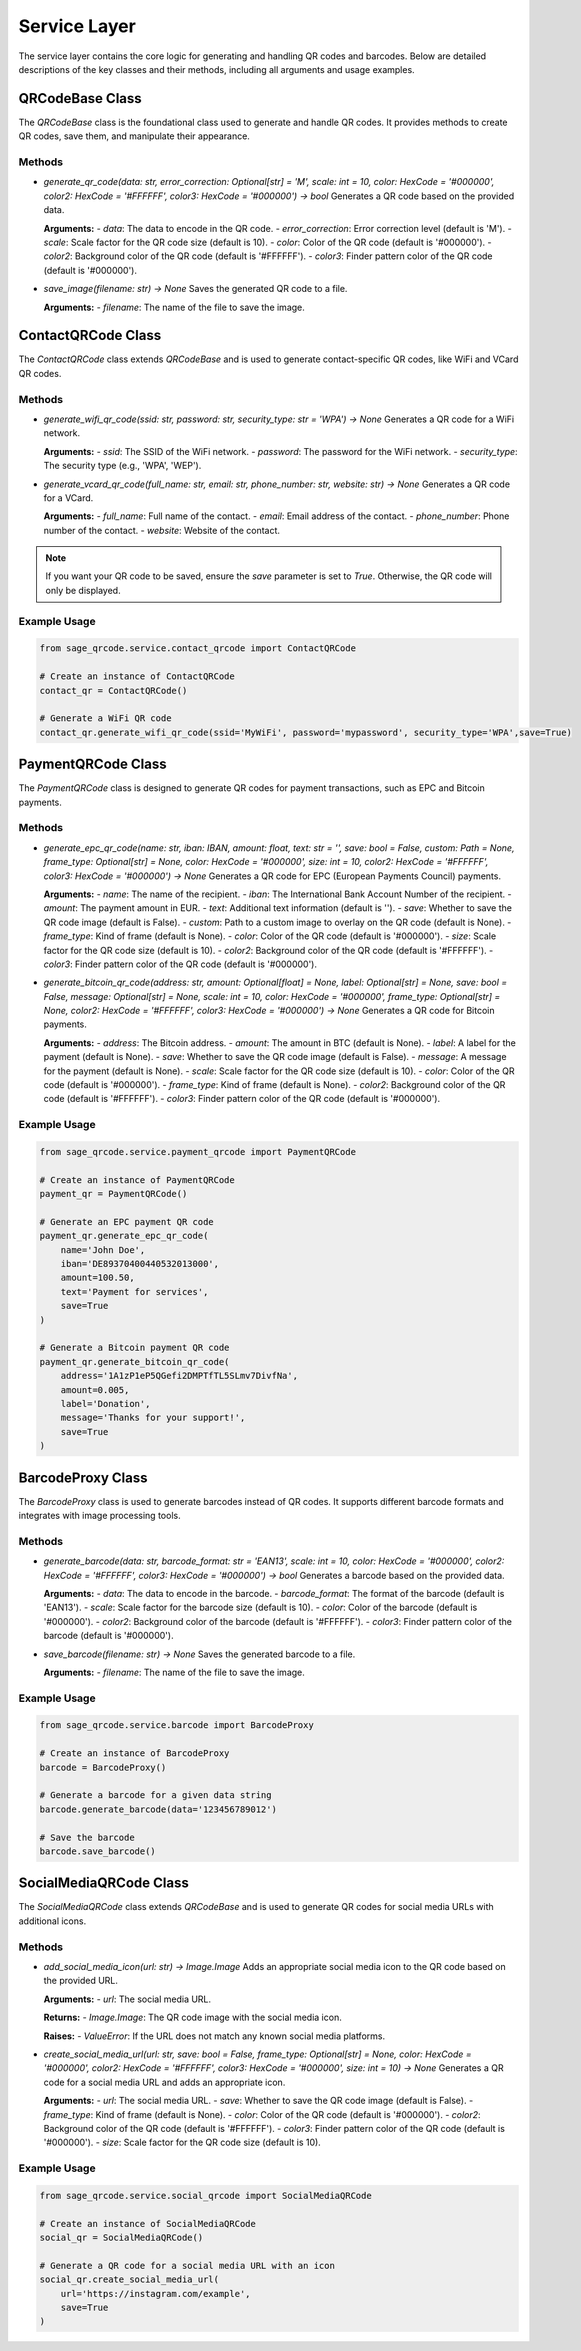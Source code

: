Service Layer
=============

The service layer contains the core logic for generating and handling QR codes and barcodes. Below are detailed descriptions of the key classes and their methods, including all arguments and usage examples.

QRCodeBase Class
----------------

The `QRCodeBase` class is the foundational class used to generate and handle QR codes. It provides methods to create QR codes, save them, and manipulate their appearance.

Methods
^^^^^^^

- `generate_qr_code(data: str, error_correction: Optional[str] = 'M', scale: int = 10, color: HexCode = '#000000', color2: HexCode = '#FFFFFF', color3: HexCode = '#000000') -> bool`
  Generates a QR code based on the provided data.

  **Arguments:**
  - `data`: The data to encode in the QR code.
  - `error_correction`: Error correction level (default is 'M').
  - `scale`: Scale factor for the QR code size (default is 10).
  - `color`: Color of the QR code (default is '#000000').
  - `color2`: Background color of the QR code (default is '#FFFFFF').
  - `color3`: Finder pattern color of the QR code (default is '#000000').

- `save_image(filename: str) -> None`
  Saves the generated QR code to a file.

  **Arguments:**
  - `filename`: The name of the file to save the image.

ContactQRCode Class
-------------------

The `ContactQRCode` class extends `QRCodeBase` and is used to generate contact-specific QR codes, like WiFi and VCard QR codes.

Methods
^^^^^^^
- `generate_wifi_qr_code(ssid: str, password: str, security_type: str = 'WPA') -> None`
  Generates a QR code for a WiFi network.

  **Arguments:**
  - `ssid`: The SSID of the WiFi network.
  - `password`: The password for the WiFi network.
  - `security_type`: The security type (e.g., 'WPA', 'WEP').

- `generate_vcard_qr_code(full_name: str, email: str, phone_number: str, website: str) -> None`
  Generates a QR code for a VCard.

  **Arguments:**
  - `full_name`: Full name of the contact.
  - `email`: Email address of the contact.
  - `phone_number`: Phone number of the contact.
  - `website`: Website of the contact.

.. note::
    If you want your QR code to be saved, ensure the `save` parameter is set to `True`. Otherwise, the QR code will only be displayed.

Example Usage
^^^^^^^^^^^^^

.. code-block:: python

    from sage_qrcode.service.contact_qrcode import ContactQRCode

    # Create an instance of ContactQRCode
    contact_qr = ContactQRCode()

    # Generate a WiFi QR code
    contact_qr.generate_wifi_qr_code(ssid='MyWiFi', password='mypassword', security_type='WPA',save=True)


PaymentQRCode Class
-------------------

The `PaymentQRCode` class is designed to generate QR codes for payment transactions, such as EPC and Bitcoin payments.

Methods
^^^^^^^
- `generate_epc_qr_code(name: str, iban: IBAN, amount: float, text: str = '', save: bool = False, custom: Path = None, frame_type: Optional[str] = None, color: HexCode = '#000000', size: int = 10, color2: HexCode = '#FFFFFF', color3: HexCode = '#000000') -> None`
  Generates a QR code for EPC (European Payments Council) payments.

  **Arguments:**
  - `name`: The name of the recipient.
  - `iban`: The International Bank Account Number of the recipient.
  - `amount`: The payment amount in EUR.
  - `text`: Additional text information (default is '').
  - `save`: Whether to save the QR code image (default is False).
  - `custom`: Path to a custom image to overlay on the QR code (default is None).
  - `frame_type`: Kind of frame (default is None).
  - `color`: Color of the QR code (default is '#000000').
  - `size`: Scale factor for the QR code size (default is 10).
  - `color2`: Background color of the QR code (default is '#FFFFFF').
  - `color3`: Finder pattern color of the QR code (default is '#000000').

- `generate_bitcoin_qr_code(address: str, amount: Optional[float] = None, label: Optional[str] = None, save: bool = False, message: Optional[str] = None, scale: int = 10, color: HexCode = '#000000', frame_type: Optional[str] = None, color2: HexCode = '#FFFFFF', color3: HexCode = '#000000') -> None`
  Generates a QR code for Bitcoin payments.

  **Arguments:**
  - `address`: The Bitcoin address.
  - `amount`: The amount in BTC (default is None).
  - `label`: A label for the payment (default is None).
  - `save`: Whether to save the QR code image (default is False).
  - `message`: A message for the payment (default is None).
  - `scale`: Scale factor for the QR code size (default is 10).
  - `color`: Color of the QR code (default is '#000000').
  - `frame_type`: Kind of frame (default is None).
  - `color2`: Background color of the QR code (default is '#FFFFFF').
  - `color3`: Finder pattern color of the QR code (default is '#000000').

Example Usage
^^^^^^^^^^^^^

.. code-block:: python

    from sage_qrcode.service.payment_qrcode import PaymentQRCode

    # Create an instance of PaymentQRCode
    payment_qr = PaymentQRCode()

    # Generate an EPC payment QR code
    payment_qr.generate_epc_qr_code(
        name='John Doe',
        iban='DE89370400440532013000',
        amount=100.50,
        text='Payment for services',
        save=True
    )

    # Generate a Bitcoin payment QR code
    payment_qr.generate_bitcoin_qr_code(
        address='1A1zP1eP5QGefi2DMPTfTL5SLmv7DivfNa',
        amount=0.005,
        label='Donation',
        message='Thanks for your support!',
        save=True
    )


BarcodeProxy Class
------------------

The `BarcodeProxy` class is used to generate barcodes instead of QR codes. It supports different barcode formats and integrates with image processing tools.

Methods
^^^^^^^
- `generate_barcode(data: str, barcode_format: str = 'EAN13', scale: int = 10, color: HexCode = '#000000', color2: HexCode = '#FFFFFF', color3: HexCode = '#000000') -> bool`
  Generates a barcode based on the provided data.

  **Arguments:**
  - `data`: The data to encode in the barcode.
  - `barcode_format`: The format of the barcode (default is 'EAN13').
  - `scale`: Scale factor for the barcode size (default is 10).
  - `color`: Color of the barcode (default is '#000000').
  - `color2`: Background color of the barcode (default is '#FFFFFF').
  - `color3`: Finder pattern color of the barcode (default is '#000000').

- `save_barcode(filename: str) -> None`
  Saves the generated barcode to a file.

  **Arguments:**
  - `filename`: The name of the file to save the image.

Example Usage
^^^^^^^^^^^^^

.. code-block:: python

    from sage_qrcode.service.barcode import BarcodeProxy

    # Create an instance of BarcodeProxy
    barcode = BarcodeProxy()

    # Generate a barcode for a given data string
    barcode.generate_barcode(data='123456789012')

    # Save the barcode
    barcode.save_barcode()


SocialMediaQRCode Class
-----------------------

The `SocialMediaQRCode` class extends `QRCodeBase` and is used to generate QR codes for social media URLs with additional icons.

Methods
^^^^^^^
- `add_social_media_icon(url: str) -> Image.Image`
  Adds an appropriate social media icon to the QR code based on the provided URL.

  **Arguments:**
  - `url`: The social media URL.

  **Returns:**
  - `Image.Image`: The QR code image with the social media icon.

  **Raises:**
  - `ValueError`: If the URL does not match any known social media platforms.

- `create_social_media_url(url: str, save: bool = False, frame_type: Optional[str] = None, color: HexCode = '#000000', color2: HexCode = '#FFFFFF', color3: HexCode = '#000000', size: int = 10) -> None`
  Generates a QR code for a social media URL and adds an appropriate icon.

  **Arguments:**
  - `url`: The social media URL.
  - `save`: Whether to save the QR code image (default is False).
  - `frame_type`: Kind of frame (default is None).
  - `color`: Color of the QR code (default is '#000000').
  - `color2`: Background color of the QR code (default is '#FFFFFF').
  - `color3`: Finder pattern color of the QR code (default is '#000000').
  - `size`: Scale factor for the QR code size (default is 10).

Example Usage
^^^^^^^^^^^^^

.. code-block:: python

    from sage_qrcode.service.social_qrcode import SocialMediaQRCode

    # Create an instance of SocialMediaQRCode
    social_qr = SocialMediaQRCode()

    # Generate a QR code for a social media URL with an icon
    social_qr.create_social_media_url(
        url='https://instagram.com/example',
        save=True
    )
